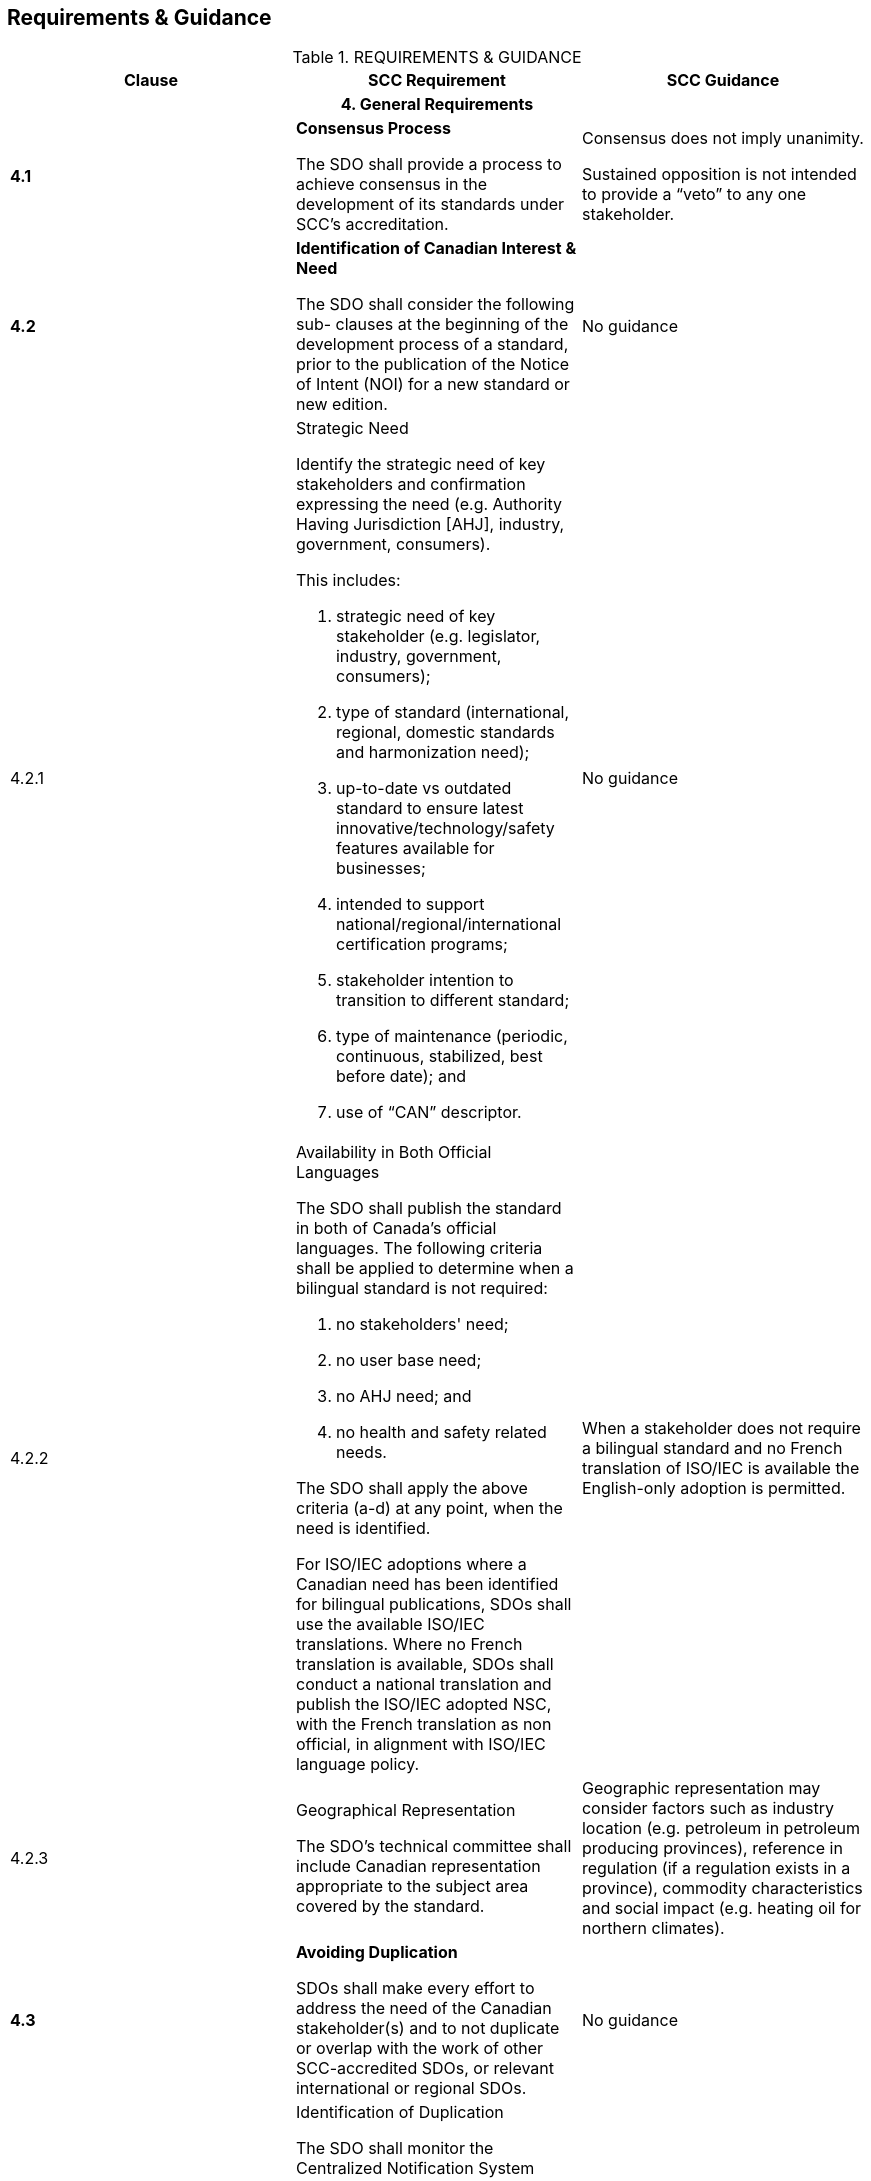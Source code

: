 
== Requirements & Guidance

.REQUIREMENTS & GUIDANCE
[cols="a,a,a",options="header"]
|===
| Clause | SCC Requirement | SCC Guidance

3+h| 4. General Requirements

| *4.1*
| *Consensus Process*

The SDO shall provide a process to achieve consensus in the development
of its standards under SCC's accreditation.
| Consensus does not imply unanimity.

Sustained opposition is not intended to provide a  "`veto`" to any
one stakeholder.

| *4.2*
| *Identification of Canadian Interest & Need*

The SDO shall consider the following sub- clauses at the beginning
of the development process of a standard, prior to the publication
of the Notice of Intent (NOI) for a new standard or new edition.
| No guidance

| 4.2.1
| [underline]#Strategic Need#

Identify the strategic need of key stakeholders and confirmation expressing
the need (e.g. Authority Having Jurisdiction [AHJ], industry, government,
consumers).

This includes:

. strategic need of key stakeholder (e.g. legislator, industry, government,
consumers);
. type of standard (international, regional, domestic standards and
harmonization need);
. up-to-date vs outdated standard to ensure latest innovative/technology/safety
features available for businesses;
. intended to support national/regional/international certification
programs;
. stakeholder intention to transition to different standard;
. type of maintenance (periodic, continuous, stabilized, best before
date); and
. use of  "`CAN`" descriptor.
| No guidance

| 4.2.2
| [underline]#Availability in Both Official Languages#

The SDO shall publish the standard in both of Canada's official languages.
The following criteria shall be applied to determine when a bilingual
standard is not required:

. no stakeholders' need;
. no user base need;
. no AHJ need; and
. no health and safety related needs.

The SDO shall apply the above criteria (a-d) at any point, when the
need is identified.

For ISO/IEC adoptions where a Canadian need has been identified for
bilingual publications, SDOs shall use the available ISO/IEC translations.
Where no French translation is available, SDOs shall conduct a national
translation and publish the ISO/IEC adopted NSC, with the French translation
as non official, in alignment with ISO/IEC language policy.
| When a stakeholder does not require a bilingual standard and no
French translation of ISO/IEC is available the English-only adoption
is permitted.

| 4.2.3
| [underline]#Geographical Representation#

The SDO's technical committee shall include Canadian representation
appropriate to the subject area covered by the standard.
| Geographic representation may consider factors such as industry
location (e.g. petroleum in petroleum producing provinces), reference
in regulation (if a regulation exists in a province), commodity characteristics
and social impact (e.g. heating oil for northern climates).

| *4.3*
| *Avoiding Duplication*

SDOs shall make every effort to address the need of the Canadian stakeholder(s)
and to not duplicate or overlap with the work of other SCC-accredited
SDOs, or relevant international or regional SDOs.
| No guidance

| 4.3.1
| [underline]#Identification of Duplication#

The SDO shall monitor the Centralized Notification System (CNS) platform.
When a duplication complaint is raised, the SDO shall use the Duplication
Resolution Mechanism (DRM), as described in the CSD - POV.
| No guidance

| 4.3.2
| [underline]#Action Plan - Decision Impact#

The SDO shall comply with the Action Plan resulting from the DRM process,
defined under the CSD-POV.
| No guidance

| *4.4*
| *Work Program*

The SDO shall provide the Work Program content to SCC to be published
on SCC's CNS platform.
| No guidance

| 4.4.1
| [underline]#Frequency of Publication#

The SDO shall publish their Work Program at least once every six months.
| No guidance

| 4.4.2
| [underline]#Content#

The Work Program shall include:

. the standards the SDO is currently preparing;
. the standards the SDO has published in the preceding period;
. the classification relevant to the subject matter of the standard
using the International Classification for Standards,  "`ICS`" code(s);
. the development-stage code and start date, based on the ISO International
harmonized stage codes;
. the public review comment period start and end dates; and
. references to any International Standards taken as a basis.

The notice shall contain:

. the name and address of the SDO;
. the name and issue of the publication in which the Work Program
is published;
. the period to which the Work Program applies;
. the price of the publication (if any); and
. how and where the Work Program can be obtained.
| The Work Program content may be submitted in either of Canada's
official languages.

The targeted publication date of standards should be included in the
Work Program content.

| 4.4.3
| [underline]#Availability#

The SDO shall make the Work Program publicly available. The SDO shall
promptly provide or arrange to provide a copy of its most recent Work
Program upon request. Any fees charged for this service shall, apart
from the real costs of delivery, be the same for foreign and domestic
parties.
| No guidance

| *4.5*
| *International/Regional/National Harmonization*

When international/regional standards exist or their completion is
imminent, they, or their relevant parts, shall be used as the basis
for corresponding standards developed by SDOs. The SDO shall identify
and create a list of the standards considered.
| Except, if the international/regional standard, or relevant parts,
are determined to be ineffective or inappropriate; this may include
an insufficient level of protection, fundamental climatic, geographical
factors or fundamental technological problems.

| *4.6*
| *Standards Harmonization With International Community -- SDO Participation*

The SDO shall give priority to participate, within the limits of its
resources, in the preparation of international and regional standards
which it expects to develop or adopt.
| Harmonization of ISO/IEC SCC Mirror Committees with the technical
committee of an SDO is done in accordance with SCC's policy on harmonization.

| *4.7*
| *National Adoption of International/Regional Standards and Other
Deliverables*

In addition to the R&G - SDO Accreditation, the SDO shall comply with
the _Requirements & Guidance -- National Adoptions of International/Regional
Standards and Other Deliverables_ when adopting an ISO, IEC, or regional
standard as a NSC.
| No guidance

| *4.8*
| *Performance Based Standards*

The requirements of standards shall be expressed in terms of performance
rather than design or descriptive characteristics, whenever possible.
| When an SDO determines that it is not possible to express the requirements
in terms of performance, a rationale should be identified.

| *4.9*
| *Trade*

The SDO shall ensure that standards developed do not create unnecessary
obstacles to international and/or inter- provincial trade.

The SDO shall take action to resolve identified impediments or inhibitions
to trade.
| Standards should be developed to meet the needs of the marketplace
and should contribute to advancing trade in the broadest possible
geographical and economic contexts.

Standards should not include requirements for third party certification
or requirements from authorities having jurisdiction. This type of
content may be provided as informative material.

| *4.10*
| *Place of Origin*

The SDO shall ensure that standards are not developed to discriminate
among products on the basis of the place of origin.

The SDO shall take action to resolve identified instances of unjustified
discrimination, and remove the potential for future instances.
| In drafting the requirements of the standard, the SDO should safeguard
that the source of the materials for the product of the standard is
not prescriptive as to specify one location where they may be obtained.

| *4.11*
| *Price Fixing*

The SDO shall ensure that standards are not developed as a means to
fix prices, exclude competition, or otherwise inhibit commerce beyond
what is necessary to meet requirements of relevant technical regulations,
or other legitimate sectoral or local requirements for compatibility,
environmental protection, health and safety.
| No guidance

| *4.12*
| *Protection Against Misleading Standards*

The SDO shall ensure that the process to develop standards minimizes
the possibility that the standards may be used to mislead consumers
and other users of a product, process or service addressed by the
standard.

The SDO shall take action to resolve identified instances of standards
being used to mislead.
| In drafting the requirements of the standard, the SDO should safeguard
that the end product addresses the intended purpose. For example,
that it contains current and accurate technical information.

| *4.13*
| *Patents*

The SDO shall have a patent policy that restricts the inclusion of
patented items in a standard, unless justifiable for technical reasons,
and the holder of the rights agrees to negotiate licenses.
| For additional guidance refer to the ISO/IEC Directives, Part 1,
-- _Consolidated ISO Supplement -- Procedures specific to ISO, 2019_,
clause 2.14 and Annex I, Reference to patented items.

| *4.14*
| No requirement

| *References to Certification or Administrative Requirements*

Administrative requirements relating to conformity assessment, marks
of conformity, or other non- technical issues should be presented
separately from technical requirements.

| *4.15*
| *Standards for Conformity Assessment*

Standards intended for conformity assessment shall contain a clear
statement to that effect in the introductory pages.

Standards requirements shall be based on requirements that are stated,
to the extent possible, in measurable terms, and the rationale for
such requirements shall be provided.
| In this context conformity assessment refers to third party certification.

Standards should not include requirements for third party certification
or requirements from authorities having jurisdiction. This type of
content may be provided as informative material.

| *4.16*
| *Safety Markings*

When the technical committee requires the inclusion of safety markings
to address safety issues, the appropriate cautionary text shall be
provided in both of Canada's official languages.
| A safety marking depicting a graphical symbol without supplementary
text is acceptable, such as the symbols provided in the International
Standards series ISO 3864.

| *4.17*
| *Conflict of Interest*

The SDO shall ensure that technical committee members and SDO staff
involved in standards development have no conflict of interest in
carrying out their roles and responsibilities on the technical committee.
| No guidance

| *4.18*
| *Declaration of Compliance with Accreditation Requirements*

The SDO shall include a statement in the introductory pages of a standard
indicating the standard was developed in compliance with SCC's R&Gs
for SDOs.
| No guidance

| *4.19*
| *Provision of Published Standards*

Upon publication, the SDO shall submit to SCC electronic copies of
new standards, new editions, revisions, reaffirmations and the underlying
metadata.
| No guidance

3+h| 5. Structural and Resource Requirements

| *5.1*
| *Canadian Relevance*

The SDO shall be actively developing and maintaining standards, in
a timely manner, and demonstrate a standards interest of relevance
to Canada.

The SDO shall provide the following evidence to demonstrate Canadian
relevance:

. appropriate participation of Canadian experts in technical committees;
and
. facilities in Canada with sufficient resources to meet requirements
relevant to its standards development activities.
| No guidance

| *5.2*
| *Legal Responsibility*

The SDO shall be a legal entity, or a defined part of a legal entity,
such that it can be held legally responsible for all its standards
development activities.
| No guidance

| *5.3*
| *Separation of Management Activities*

The SDO, if corporately linked to a certification body, quality system
registrar or similar activities, shall demonstrate a clear separation
of the management and policy-making functions of such activities from
those of standards development.

The SDO shall demonstrate compliance by reference to their policy,
organizational structure and procedural documents.
| No guidance

| *5.4*
| *Continuity of Operations*

The SDO shall:

. have a structure and available resources providing assurance on
the stability and continuity of its operations;
. have available information on its future plans regarding the development
and maintenance of standards; and
. maintain expertise for the development and the maintenance of standards.
| No guidance

| *5.5*
| *Staff Competence*

The SDO shall have sufficient and competent staff to manage its standardization
program and activities. Staff shall be knowledgeable about standardization,
including related matters of principles, policies and techniques.
| No guidance

| *5.6*
| *Facilities*

The SDO shall have appropriate facilities in Canada with sufficient
resources to meet the requirements relevant to its standards development
activities.
| No guidance

| *5.7*
| *Record Keeping*

The SDO shall prepare and maintain adequate records of its standards
development activities.
| No guidance

3+h| 6. Consensus Requirements

| *6.1*
| *Documented Processes Based on Consensus*

The SDO shall have documented policies and procedures for the development,
publication, distribution, and maintenance of its standards. Upon
request, copies of policies and procedures shall be available to interested
parties in a timely manner.

The SDO shall inform SCC when their policies and procedures have been
changed.
| No guidance

| *6.2*
| *Proposals for Development of Standards*

The SDO shall consider proposals for the development of new or revised
standards following their established procedures and appropriate timelines.
| No guidance

| *6.3*
| *Equal Access and Effective Canadian Participation to the Standards
Development Process by Concerned Interests*

The SDO shall ensure that:

. participation in standards development is accessible to affected
stakeholders; and
. there is appropriate Canadian participation on technical committees.

The SDO shall provide evidence of best efforts to address the challenges
of finding resources for participation.
| No guidance

| *6.4*
| *Balance of Interests*

The SDO shall provide for balanced representation of interest categories
in the development of standards. This representation shall reflect
the Canadian interest.

When consumer or public interest representation would provide the
needed balance of interests, the SDO shall identify and make efforts
to secure support for equal access and effective participation of
such interests.
| The commonly used interest categories may include, but are not limited
to, general interest, producers, regulators and users.

Securing support for consumer or public interest participation does
not require the SDO to provide financial support from their operating
budgets.

| *6.5*
| *Use of ISONET: International harmonized stage codes and International
Classification for Standards*

The SDO shall adhere to the requirements in the latest version of
the International harmonized stage codes, and of the ICS codes.
| For the stage code deliverables see the CSD - POV Annex C.

| *6.6*
| *Notification Requirements*

The SDO shall notify the Canadian public at specific stages in the
development process. These stages shall be completed following their
established procedures and appropriate timelines.
| No guidance

| 6.6.1
| [underline]#Notice of Intent (NOI)#

The SDO shall inform the Canadian public by providing their NOIs to
the CNS platform when it has taken the decision to develop or adopt
a new standard or other deliverable, new edition, revision, amendment,
reaffirmation or withdrawal of an already published standard.

The content of the NOI shall include:

. designation number
. title
. scope
. project need
. contact information of the SDO
. ICS code(s)

The SDO shall issue a new NOI when International harmonized stage
code 10, Proposal stage, has not been met within a maximum timeframe
of 12 months.

The SDO shall update the NOI if there are substantive alterations
to the scope and title of the originally proposed NOI.
| NOIs may be submitted in either of Canada's official languages.

| 6.6.2
| [underline]#Notice of Public Review#

The SDO shall notify the Canadian public of standards available for
public review. The public review shall be a minimum period of 60 calendar
days when a draft agreed by the technical committee is available,
and shall be completed before final approval of the technical committee.

The notice shall include the start and end dates of the review period.

The notice shall indicate how to obtain a copy of the draft standard.
On the request of any interested party the SDO shall promptly provide,
or arrange to provide, a copy of the draft standard in question. Any
fees charged for this service shall, apart from the real cost of delivery,
be the same for foreign and domestic parties.

All comments received, regardless of place of origin, shall be considered
by the technical committee, and responded to if requested. Such responses
shall include reasons for deviations from relevant International Standards,
regional standards, and other deliverables if requested.
| The minimum period of 60 calendar days may be shortened with appropriate
rationale and action to proactively inform affected stakeholders.
Appropriate rationale may involve where urgent problems of safety,
health or environment arise or threaten to arise.

As per clause 4.2.2, the SDO has to provide a copy of the draft standard
in question in either of Canada's official languages, as requested
by the interested party.

| 6.6.2.1
| [underline]#Public Review -- 45 Days#

The SDO shall determine if a 45-day public review period is appropriate
when urgent problems of safety, health or environment arise or threaten
to arise.

The SDO shall proactively notify affected stakeholders.

This notification shall include where the draft standard can be obtained
and the public review period start and end dates.

The draft standard shall be available in an electronic format, deliverable
within one day of a request.
| No guidance

| 6.6.3
| [underline]#Notice of Completion#

The SDO shall notify the Canadian public that a standard has been
completed.

Published standards may be commented on at any time, and such comments
shall be referred to the responsible technical committee for consideration,
as appropriate.
| No guidance

| 6.6.4
| [underline]#Notice of Withdrawal#

The SDO shall notify the Canadian public and SCC when it has decided
to withdraw a standard.
| No guidance

| *6.7*
| *Technical Committee Approval Process*

The approval process shall be based on evidence of consensus reached
by the technical committee.

The approval process shall not be used to block or obstruct the promulgation
of standards.
| No guidance

| 6.7.1
| [underline]#Voting Rules#

. More than 50 % (simple majority) of the members who are eligible
to vote cast affirmative votes; and
. A minimum of 2/3 of the votes cast are affirmative.
| No guidance

| 6.7.2
| [underline]#Negative votes#

The SDO shall address negative votes according to its policies and
procedures. Negative votes without justification, abstentions without
justification, as well as unreturned and blank ballots, shall be considered
not cast.
| In addressing a negative vote, the technical committee should review
the negative vote for technical merit. If accepted, the required adjustment(s)
should be made to the applicable requirement(s). If not accepted,
rationale should be provided. In either case, the comment provider
should be informed of resolution and decision.

| *6.8*
| *Second Level Review*

The SDO's procedures shall have at least one level of procedural review
and approval beyond the final approval by the technical committee.
The SDO shall retain evidence of the approval of the second level
review.
| No guidance

| *6.9*
| *Publication Process*

Standards shall only be published in compliance with SCC's R&Gs for
SDOs. They shall be published promptly, and be made available under
reasonable terms and conditions. Any fees charged for this service
shall, apart from the real costs of delivery, be the same for foreign
and domestic parties.
| No guidance

| *6.10*
| *Maintenance of Standards*

The SDO shall be responsive to stakeholder needs by keeping all standards
current and technically relevant through periodic, continuous or stabilized
maintenance.

The SDO shall establish when it is subject to a technical committee
review.

The SDO shall initiate and complete the technical committee review
of each standard within the established timeline.
| A review may result in a new edition, revision, reaffirmation or
withdrawal of the standard.

| 6.10.1
| [underline]#Periodic Maintenance#

Standards shall be kept current and relevant by technical committee
review of the entire document and the outcome activity completion
(publication or withdrawal) not to exceed five years from the date
of publication.
| No guidance

| 6.10.2
| [underline]#Continuous Maintenance#

When technical change is required, the SDO shall:

. validate technical changes with the technical committee;
. take appropriate action in order to address the issue(s); and
. notify affected stakeholders/public.

In the event that no updates are issued for a period of four years
from the date of publication, action to update (new edition or revision),
reaffirm, or withdraw the standard shall be initiated in accordance
with the SDOs procedures.
| Standards developed in areas related to health and safety should
be kept current under continuous maintenance.

| 6.10.3
| [underline]#Stabilized Maintenance#

A standard under stabilized maintenance shall meet the following:

. addresses mature technology/practices;
. is not health or safety related; and
. is a published standard, reaffirmed at least once.
| No guidance

| *6.11*
| *Maintenance Outcomes*

The outcome of the SDO maintenance shall be one of the following sub-clauses.
| No guidance

| 6.11.1
| [underline]#New Edition#

When the SDO develops a new edition of an existing standard, it shall
comply with SCC's R&Gs for SDOs.
| No guidance

| 6.11.2
| [underline]#Revision#

When the SDO conducts technical changes, it shall comply with the
following:

. Equal Access and Effective Canadian Participation to the Standards
Development Process by Concerned Interests, clause 6.3;
. Balance of Interests, clause 6.4;
. Availability in Both Official Languages, clause 4.2.2;
. Geographical Representation, clause 4.2.3;
. Avoiding Duplication, clause 4.3;
. Notice of Intent, clause 6.6.1;
. Work Program, clause 4.4;
. Technical Committee Approval, clause 6.7;
. Number and Title, clause 7.4;
. Front Cover Page, clause 7.5; and
. Introductory Pages, clause 7.6.
| Note, the term amendment is equivalent to revision.

| 6.11.3
| [unerline]#Reaffirmation#

A reaffirmation shall comply with the following:

. Equal Access and Effective Canadian Participation to the Standards
Development Process by Concerned Interests, clause 6.3;
. Balance of Interests, clause 6.4;
. Availability in Both Official Languages, clause 4.2.2;
. Geographical Representation, clause 4.2.3;
. Avoiding Duplication, clause 4.3;
. Notice of Intent, clause 6.6.1;
. Work Program, clause 4.4;
. Technical Committee Approval, clause 6.7;
. Number and Title, clause 7.4;
. Front Cover Page, clause 7.5; and
. Introductory Pages, clause 7.6.
| Normative content in a standard may include the sections starting
at the scope and ending at the last normative annex.

Informative content includes any other sections, such as introductory
pages.

The SDO may determine how to conduct the update of the document to
be reaffirmed.

| 6.11.4
| [underline]#Withdrawal#

When considering the withdrawal of a standard, the SDO shall consider
the impact on Canadian legislation, in particular where a standard
may be referenced.

If a withdrawn standard is included in the listings of standards for
sale, it shall be clearly identified as withdrawn. If it is sold,
the withdrawn status shall be included on the cover of the standard
itself.

When a standard fails to meet SCC's R&Gs for SDOs, the SDO shall withdraw
the standard.
| The SDO should notify the impacted government department(s) in a
timely manner when a standard referenced in Canadian Legislation is
withdrawn.

| *6.12*
| *International Inquiries on Code of Good Practice*

The SDO shall address, in a timely manner, inquiries and complaints
from another SDO that has accepted the WTO/TBT Annex 3 Code of Good
Practice for the Preparation, Adoption and Application of Standards.
| No guidance

| *6.13*
| *Information Requests*

The SDO shall provide standards development-related information on
request, within the limits of applicable privacy legislation.
| No guidance

| *6.14*
| *Complaints and Appeals Mechanism*

The SDO shall have documented procedures for dealing with complaints
and appeals.

These procedures shall:

. provide impartial treatment;
. deal with complaints and appeals promptly;
. provide accessibility to the process; and
. identify SCC's role in the appeal process.
| Complaints may be either of a technical or procedural nature.

An appeal against the final SDO decision may be escalated by registering
an official complaint following the process described in _SCC's Accreditation
Services -- Accreditation Program Overview_ document.

| *6.15*
| *Notification of Suits or Claims*

The SDO shall promptly notify SCC of any suit or claim made against
the SDO arising from a standard designated as an NSC, and provide
periodic updates to SCC of the status of any such suit or claim.
| No guidance

3+h| 7. Format Requirements

| *7.1*
| *Normative Content*

The normative section of the standard shall include the scope, normative
references, technical requirements, and if applicable, normative annexes,
and terms and definitions. If annexes are included they shall be identified
 "`normative`" or  "`informative`".
| The informative content may include, but is not limited to, foreword,
preface, introduction and informative annexes.

| *7.2*
| *Units of Measurement*

The SDO shall include in the standard the international system of
units (SI), and if applicable, equivalent Imperial/U.S. units or other
units of measurement.

ISO 80000 series of standards shall be used to ensure clear and concise
application of SI units, including conversions to and from other systems
of measurement.

It is the responsibility of the user of the standard to determine
the unit of measurement appropriate for the user's needs.
| Conversions expressed in the standard should be approved by the
technical committee.

When no SI unit equivalent exists, such as trade sizes used in Canada,
the trade size unit may be used.

| *7.3*
| *Date and Time*

All-numeric date and time units shall comply with ISO 8601.
| No guidance

| *7.4*
| *Number and Title*

The SDO shall use the  "`CAN`" descriptor preceding the standard designation,
based on the identified strategic need in clause 4.2.1.
| No guidance

| *7.5*
| *Front Cover Page*

The following items shall be included on the front cover page of the
NSC:

. The bilingual SCC logo, placed with other organizational logos,
if any, or at the bottom of the page; and
. The bilingual National Standard of Canada Symbol (NSC Symbol) placed
with other identifying symbols, if any, or near the top of the page.
| No guidance

| *7.6*
| *Introductory Pages*

The NSC shall have introductory pages with the following content in
the language(s) appropriate to the standard:

. the established timeline for review of the standard;
. SCC foreword (CSD - POV, Annex A);
. statement indicating the standard was developed in compliance with
SCC's R&Gs for SDOs;
. the names of the technical committee members or the number of technical
committee members representing the interest categories described in
the R&G --SDO Accreditation, clause 6.4;
. statement of availability of the NSC, English text in the French
version, French text in the English version (CSD - POV, Annex B);
. statement indicating it is the responsibility of the user of the
standard to judge the suitability of the NSC for the user's purpose;
and
. ICS code(s).
| No guidance

3+h| 8. Maintenance of Accreditation

| *8.1*
| *Maintenance of Accreditation*

In order to maintain accreditation by SCC, an SDO shall continue to
maintain procedures complying with the Requirements & Guidance for
SDOs for the publication and withdrawal of standards contained herein.

If an SDO does not maintain one or more approved NSCs within the accreditation
cycle, the SDO shall submit written justification from the head of
the SDO at the reaccreditation as to why they have not submitted any
NSCs to SCC for approval and why their accreditation remains relevant.
| If written justification is not provided or is otherwise unsatisfactory,
the Accreditation Services Branch may suspend or withdraw the accreditation.

| *8.2*
| *Assessments*

SCC's Accreditation Services Branch shall arrange for assessments
of accredited SDOs at selected intervals or due to special circumstances
to confirm adherence to the Requirements & Guidance for SDOs and to
confirm that the procedures and practices of the accredited SDO continue
to be consistent with those which formed the basis for accreditation.
| No guidance

| *8.3*
| *SCC Requirements Updates*

SDOs shall submit to a regular assessment in accordance with the Accreditation
Policy and SDO Accreditation Agreement. When SCC issues revised or
additional Requirements & Guidance for SDOs, the accredited SDO shall
comply with them within a reasonable time period designated by the
SCC's Accreditation Services Branch in order to maintain accreditation.
| No guidance

3+h| 9. Self-Declaration

| *9.1*
| *Eligibility for Self-Declaration Status*

Before an SCC-accredited SDO can be considered for self-declaration
status, the organization shall:

. Complete an application for self- declaration and submit it to SCC
with associated fee;
. Have participated in accreditation assessments for a minimum of
one accreditation cycle (3 years) before applying; and
. The SDO has been assessed within the last 12 months.
| Self-declaration status is voluntary and dependent on an SDO achieving
the criteria outlined in clause 9.2.

| *9.2*
| *Criteria for Approval of SDO Self- Declaration Status*

The following shall be satisfied by the SDO:
| No guidance

| 9.2.1
| SCC has approved at least five distinct standards as NSCs.
| No guidance

| 9.2.2
| The NSCs shall be representative of the SDOs scope of work.
| The five distinct standards should be representative of the technical
work areas where the SDO normally conducts its standards development.

| 9.2.3
| No standard submitted by the SDO during the three year period was
denied the NSC designation by SCC, due to a failure to comply with
the Requirements & Guidance for SDOs.
| No guidance

| 9.2.4
| The SDO is not in arrears with respect to any fees invoiced.
| No guidance

| 9.2.5
| The SDO does not have any open non- conformities from the last assessment
activity.
| No guidance

| 9.2.6
| The SDO does not have any open complaint (whether expressed as a
complaint or appeal) against any NSC.
| No guidance

| *9.3*
| *Maintenance of Self-Declaration Status*
| No guidance

| 9.3.1
| [underline]#Self- Declaration Agreement#

Upon decision to grant self-declaration status, the SDO shall enter
into a written agreement with SCC, which shall include commitments
by the SDO to meet the requirements listed in the sub-clause below:

. The agreement shall be for a term aligned with the accreditation
cycle; and
. Any additional terms included in the agreement may be modified as
circumstances require with prior approval of SCC and the SDO (as long
as such additional term(s) do not conflict with any of SCC's existing
policies and procedures).
| No guidance

| *9.4*
| *Suspension of Self-Declaration Status*
| No guidance

| 9.4.1
| The SDO shall immediately cease to apply the NSC designation to
any standard without obtaining SCC approval after the SDO has been
notified by SCC that its self- declaration status has been suspended
and/or withdrawn.
| No guidance
|===
